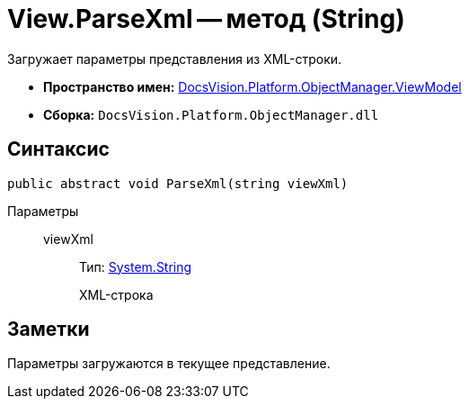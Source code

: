 = View.ParseXml -- метод (String)

Загружает параметры представления из XML-строки.

* *Пространство имен:* xref:api/DocsVision/Platform/ObjectManager/ViewModel/ViewModel_NS.adoc[DocsVision.Platform.ObjectManager.ViewModel]
* *Сборка:* `DocsVision.Platform.ObjectManager.dll`

== Синтаксис

[source,csharp]
----
public abstract void ParseXml(string viewXml)
----

Параметры::
viewXml:::
Тип: http://msdn.microsoft.com/ru-ru/library/system.string.aspx[System.String]
+
XML-строка

== Заметки

Параметры загружаются в текущее представление.
